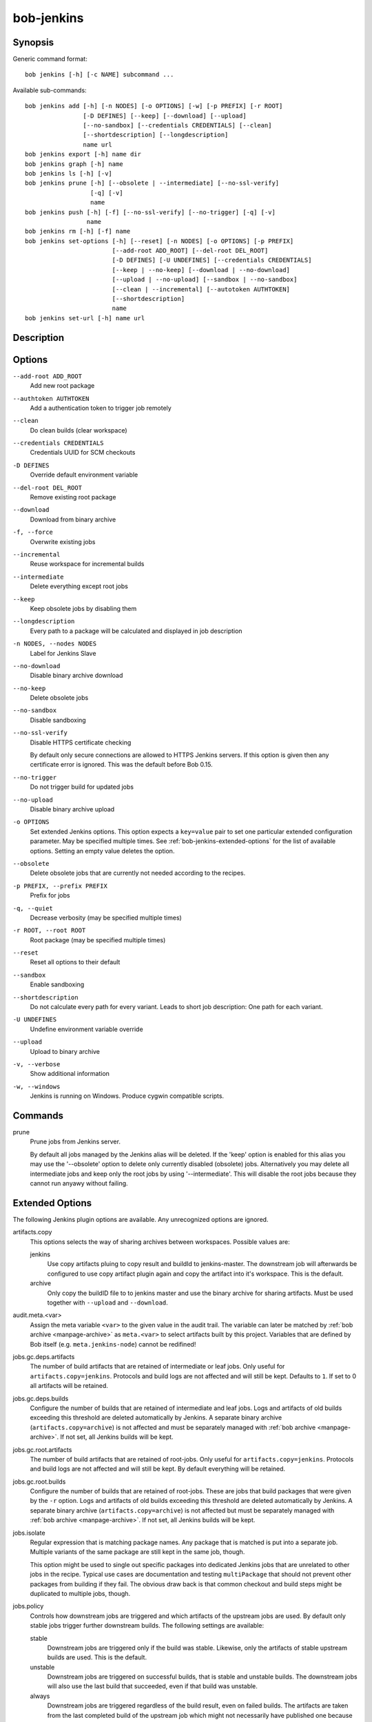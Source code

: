 bob-jenkins
===========

.. only:: not man

   Name
   ----

   bob-jenkins - Configure Jenkins server

Synopsis
--------

Generic command format:

::

    bob jenkins [-h] [-c NAME] subcommand ...

Available sub-commands:

::

    bob jenkins add [-h] [-n NODES] [-o OPTIONS] [-w] [-p PREFIX] [-r ROOT]
                    [-D DEFINES] [--keep] [--download] [--upload]
                    [--no-sandbox] [--credentials CREDENTIALS] [--clean]
                    [--shortdescription] [--longdescription]
                    name url
    bob jenkins export [-h] name dir
    bob jenkins graph [-h] name
    bob jenkins ls [-h] [-v]
    bob jenkins prune [-h] [--obsolete | --intermediate] [--no-ssl-verify]
                      [-q] [-v]
                      name
    bob jenkins push [-h] [-f] [--no-ssl-verify] [--no-trigger] [-q] [-v]
                     name
    bob jenkins rm [-h] [-f] name
    bob jenkins set-options [-h] [--reset] [-n NODES] [-o OPTIONS] [-p PREFIX]
                            [--add-root ADD_ROOT] [--del-root DEL_ROOT]
                            [-D DEFINES] [-U UNDEFINES] [--credentials CREDENTIALS]
                            [--keep | --no-keep] [--download | --no-download]
                            [--upload | --no-upload] [--sandbox | --no-sandbox]
                            [--clean | --incremental] [--autotoken AUTHTOKEN]
                            [--shortdescription]
                            name
    bob jenkins set-url [-h] name url


Description
-----------

Options
-------

``--add-root ADD_ROOT``
    Add new root package

``--authtoken AUTHTOKEN``
    Add a authentication token to trigger job remotely

``--clean``
    Do clean builds (clear workspace)

``--credentials CREDENTIALS``
    Credentials UUID for SCM checkouts

``-D DEFINES``
    Override default environment variable

``--del-root DEL_ROOT``
    Remove existing root package

``--download``
    Download from binary archive

``-f, --force``
    Overwrite existing jobs

``--incremental``
    Reuse workspace for incremental builds

``--intermediate``
    Delete everything except root jobs

``--keep``
    Keep obsolete jobs by disabling them

``--longdescription``
    Every path to a package will be calculated and displayed in job description

``-n NODES, --nodes NODES``
    Label for Jenkins Slave

``--no-download``
    Disable binary archive download

``--no-keep``
    Delete obsolete jobs

``--no-sandbox``
    Disable sandboxing

``--no-ssl-verify``
    Disable HTTPS certificate checking

    By default only secure connections are allowed to HTTPS Jenkins servers. If
    this option is given then any certificate error is ignored. This was the
    default before Bob 0.15.

``--no-trigger``
    Do not trigger build for updated jobs

``--no-upload``
    Disable binary archive upload

``-o OPTIONS``
    Set extended Jenkins options. This option expects a ``key=value`` pair to
    set one particular extended configuration parameter. May be specified
    multiple times. See :ref:`bob-jenkins-extended-options` for the list of
    available options. Setting an empty value deletes the option.

``--obsolete``
    Delete obsolete jobs that are currently not needed according to the
    recipes.

``-p PREFIX, --prefix PREFIX``
    Prefix for jobs

``-q, --quiet``
    Decrease verbosity (may be specified multiple times)

``-r ROOT, --root ROOT``
    Root package (may be specified multiple times)

``--reset``
    Reset all options to their default

``--sandbox``
    Enable sandboxing

``--shortdescription``
    Do not calculate every path for every variant.
    Leads to short job description: One path for each variant.

``-U UNDEFINES``
    Undefine environment variable override

``--upload``
    Upload to binary archive

``-v, --verbose``
    Show additional information

``-w, --windows``
    Jenkins is running on Windows. Produce cygwin compatible scripts.

Commands
--------

prune
    Prune jobs from Jenkins server.

    By default all jobs managed by the Jenkins alias will be deleted. If the
    'keep' option is enabled for this alias you may use the '--obsolete' option
    to delete only currently disabled (obsolete) jobs. Alternatively you may
    delete all intermediate jobs and keep only the root jobs by using
    '--intermediate'. This will disable the root jobs because they cannot run
    anyawy without failing.

.. _bob-jenkins-extended-options:

Extended Options
----------------

The following Jenkins plugin options are available. Any unrecognized options
are ignored.

artifacts.copy
    This options selects the way of sharing archives between workspaces.
    Possible values are:

    jenkins
         Use copy artifacts pluing to copy result and buildId to jenkins-master.
         The downstream job will afterwards be configured to use copy artifact
         plugin again and copy the artifact into it's workspace. This is the
         default.

    archive
         Only copy the buildID file to to jenkins master and use the binary
         archive for sharing artifacts. Must be used together with ``--upload``
         and ``--download``.

audit.meta.<var>
   Assign the meta variable ``<var>`` to the given value in the audit trail.
   The variable can later be matched by :ref:`bob archive <manpage-archive>` as
   ``meta.<var>`` to select artifacts built by this project. Variables that are
   defined by Bob itself (e.g. ``meta.jenkins-node``) cannot be redifined!

jobs.gc.deps.artifacts
   The number of build artifacts that are retained of intermediate or leaf
   jobs. Only useful for ``artifacts.copy=jenkins``. Protocols and build logs
   are not affected and will still be kept. Defaults to ``1``. If set to 0 all
   artifacts will be retained.

jobs.gc.deps.builds
   Configure the number of builds that are retained of intermediate and leaf
   jobs. Logs and artifacts of old builds exceeding this threshold are deleted
   automatically by Jenkins. A separate binary archive
   (``artifacts.copy=archive``) is not affected and must be separately managed
   with :ref:`bob archive <manpage-archive>`. If not set, all Jenkins builds
   will be kept.

jobs.gc.root.artifacts
   The number of build artifacts that are retained of root-jobs. Only useful
   for ``artifacts.copy=jenkins``. Protocols and build logs are not affected
   and will still be kept. By default everything will be retained.

jobs.gc.root.builds
   Configure the number of builds that are retained of root-jobs. These are
   jobs that build packages that were given by the ``-r`` option. Logs and
   artifacts of old builds exceeding this threshold are deleted automatically
   by Jenkins. A separate binary archive (``artifacts.copy=archive``) is not
   affected but must be separately managed with :ref:`bob archive
   <manpage-archive>`.  If not set, all Jenkins builds will be kept.

jobs.isolate
    Regular expression that is matching package names. Any package that is
    matched is put into a separate job. Multiple variants of the same package
    are still kept in the same job, though.

    This option might be used to single out specific packages into dedicated
    Jenkins jobs that are unrelated to other jobs in the recipe. Typical use
    cases are documentation and testing ``multiPackage`` that should not
    prevent other packages from building if they fail. The obvious draw back is
    that common checkout and build steps might be duplicated to multiple jobs,
    though.

jobs.policy
    Controls how downstream jobs are triggered and which artifacts of the
    upstream jobs are used. By default only stable jobs trigger further
    downstream builds. The following settings are available:

    stable
        Downstream jobs are triggered only if the build was stable. Likewise,
        only the artifacts of stable upstream builds are used. This is the
        default.

    unstable
        Downstream jobs are triggered on successful builds, that is stable and
        unstable builds. The downstream jobs will also use the last build that
        succeeded, even if that build was unstable.

    always
        Downstream jobs are triggered regardless of the build result, even on
        failed builds. The artifacts are taken from the last completed build of
        the upstream job which might not necessarily have published one because
        it failed before archiving them.

jobs.update
    Whenever the recipes are changed Bob has to update the individual Jenkins
    jobs that are affected by the change. This switch controls how the
    description and audit trail information is updated if only these are
    affected by the change. Their update may be deferred unless strictly
    necessary and still generate a correct build result at the expense of the
    freshness of this information.

    always
        Always update the description and audit trail information if they
        change. This is the default. Note that ``bob jenkins push`` will always
        update the description because the date and time of the update is part
        of the job description.

    description
        Keep the description up-to-date but defer audit trail updates unless
        strictly necessary. This may provide marginal speed gains but will
        still update all jobs because the description contains the recipe
        version and update time.

    lazy
        Only update a job if it will build a different artifact than before.
        The description and audit trail information will be left unchanged
        otherwise. This will provide considerable speed improvements at the
        expense of an outdated description of the unchanged jobs.

scm.git.shallow
    Instruct the Jenkins git plugin to create shallow clones with a history
    truncated to the specified number of commits. If the parameter is unset
    or "0" the full history will be cloned.

    .. warning::
       Setting this parameter too small may prevent the creation of a proper
       change log. Jenkins will not be able to find the reference commit of
       the last run if the branch advanced by more commits than were cloned.

scm.git.timeout
    Instruct the Jenkins git plugin to use the given timeout (minutes) for clone 
    and fetch operations.

scm.ignore-hooks
    Boolean option (possible values: '0' or 'false' resp. '1' or 'true') to set
    the "Ignore post-commit hooks" option on all jobs. This instructs Jenkins
    to ignore changes notified by SCM post-commit hooks if enabled. You should
    probably set a sensible polling interval with the ``scm.poll`` option
    unless you want to trigger the generated jobs manually.

scm.poll
    Without this option the Jenkins server is dependent on external commit
    hooks to be notified of changes in the source code repositories. While this
    is the preferred solution it might be necessary to fall back to polling in
    some setups. Set this option to a Jenkins flavoured cron line, e.g.
    ``H/15 * * * *``.

shared.dir
    Any packages that are marked as :ref:`shared <configuration-recipes-shared>`
    (``shared: True``) are installed upon usage on a Jenkins slave in a shared
    location. By default this is ``${JENKINS_HOME}/bob``. To use another
    directory set this option to an absolute path. If you expand Jenkins
    environment variables make sure that they follow the syntax of the default
    value because the path is also expanded by the Token Macro plugin.


